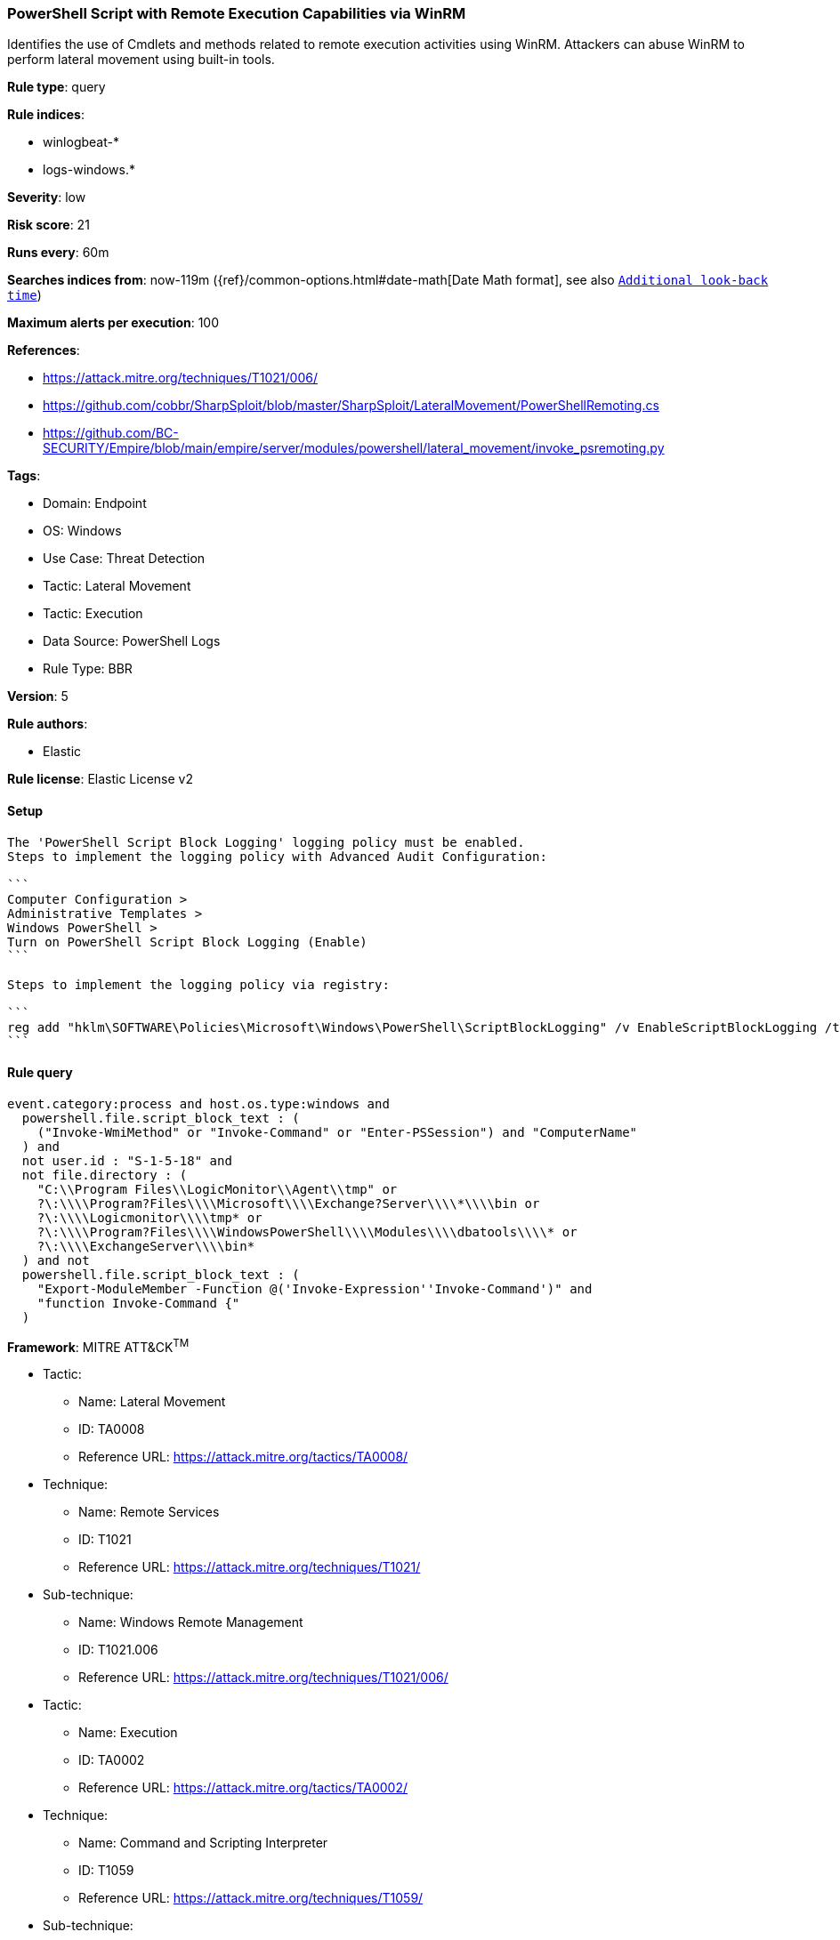 [[powershell-script-with-remote-execution-capabilities-via-winrm]]
=== PowerShell Script with Remote Execution Capabilities via WinRM

Identifies the use of Cmdlets and methods related to remote execution activities using WinRM. Attackers can abuse WinRM to perform lateral movement using built-in tools.

*Rule type*: query

*Rule indices*: 

* winlogbeat-*
* logs-windows.*

*Severity*: low

*Risk score*: 21

*Runs every*: 60m

*Searches indices from*: now-119m ({ref}/common-options.html#date-math[Date Math format], see also <<rule-schedule, `Additional look-back time`>>)

*Maximum alerts per execution*: 100

*References*: 

* https://attack.mitre.org/techniques/T1021/006/
* https://github.com/cobbr/SharpSploit/blob/master/SharpSploit/LateralMovement/PowerShellRemoting.cs
* https://github.com/BC-SECURITY/Empire/blob/main/empire/server/modules/powershell/lateral_movement/invoke_psremoting.py

*Tags*: 

* Domain: Endpoint
* OS: Windows
* Use Case: Threat Detection
* Tactic: Lateral Movement
* Tactic: Execution
* Data Source: PowerShell Logs
* Rule Type: BBR

*Version*: 5

*Rule authors*: 

* Elastic

*Rule license*: Elastic License v2


==== Setup


[source, markdown]
----------------------------------
The 'PowerShell Script Block Logging' logging policy must be enabled.
Steps to implement the logging policy with Advanced Audit Configuration:

```
Computer Configuration >
Administrative Templates >
Windows PowerShell >
Turn on PowerShell Script Block Logging (Enable)
```

Steps to implement the logging policy via registry:

```
reg add "hklm\SOFTWARE\Policies\Microsoft\Windows\PowerShell\ScriptBlockLogging" /v EnableScriptBlockLogging /t REG_DWORD /d 1
```

----------------------------------

==== Rule query


[source, js]
----------------------------------
event.category:process and host.os.type:windows and
  powershell.file.script_block_text : (
    ("Invoke-WmiMethod" or "Invoke-Command" or "Enter-PSSession") and "ComputerName"
  ) and
  not user.id : "S-1-5-18" and
  not file.directory : (
    "C:\\Program Files\\LogicMonitor\\Agent\\tmp" or
    ?\:\\\\Program?Files\\\\Microsoft\\\\Exchange?Server\\\\*\\\\bin or
    ?\:\\\\Logicmonitor\\\\tmp* or
    ?\:\\\\Program?Files\\\\WindowsPowerShell\\\\Modules\\\\dbatools\\\\* or
    ?\:\\\\ExchangeServer\\\\bin*
  ) and not
  powershell.file.script_block_text : (
    "Export-ModuleMember -Function @('Invoke-Expression''Invoke-Command')" and
    "function Invoke-Command {"
  )

----------------------------------

*Framework*: MITRE ATT&CK^TM^

* Tactic:
** Name: Lateral Movement
** ID: TA0008
** Reference URL: https://attack.mitre.org/tactics/TA0008/
* Technique:
** Name: Remote Services
** ID: T1021
** Reference URL: https://attack.mitre.org/techniques/T1021/
* Sub-technique:
** Name: Windows Remote Management
** ID: T1021.006
** Reference URL: https://attack.mitre.org/techniques/T1021/006/
* Tactic:
** Name: Execution
** ID: TA0002
** Reference URL: https://attack.mitre.org/tactics/TA0002/
* Technique:
** Name: Command and Scripting Interpreter
** ID: T1059
** Reference URL: https://attack.mitre.org/techniques/T1059/
* Sub-technique:
** Name: PowerShell
** ID: T1059.001
** Reference URL: https://attack.mitre.org/techniques/T1059/001/
